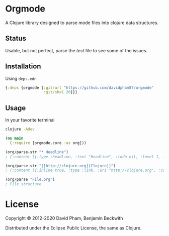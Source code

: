 * Orgmode

  A Clojure library designed to parse mode files into clojure data
  structures.

** Status
   Usable, but not perfect, parse the [[test/orgmode/test.org][test]] file to see some of the issues.

** Installation

   Using =deps.edn=

#+BEGIN_SRC clojure
  {:deps {orgmode {:git/url "https://github.com/davidpham87/orgmode"
                   :git/sha1 20}}}
#+END_SRC

** Usage

In your favorite terminal

#+begin_src bash
clojure -Adev
#+end_src

#+BEGIN_SRC clojure
  (ns main
    (:require [orgmode.core :as org]))

  (org/parse-str "* Headline")
  ; {:content [{:type :headline, :text "Headline", :todo nil, :level 1, :content [], :tags nil}], :level 0}

  (org/parse-str "[[http://clojure.org][Clojure]]")
  ; {:content [{:inline true, :type :link, :uri "http://clojure.org", :content ["Clojure"]}], :level 0}

  (org/parse "File.org")
  ; File structure
#+END_SRC

* License

  Copyright © 2012-2020 David Pham, Benjamin Beckwith

  Distributed under the Eclipse Public License, the same as Clojure.
